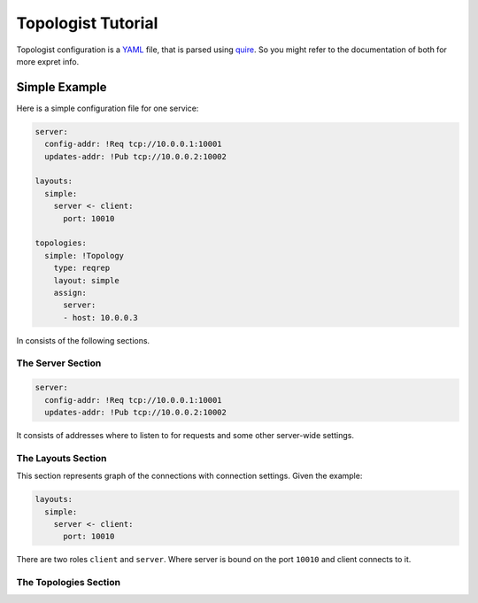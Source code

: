 ===================
Topologist Tutorial
===================

Topologist configuration is a YAML_ file, that is parsed using quire_. So
you might refer to the documentation of both for more expret info.


.. _quire: http://quire.readthedocs.org
.. _YAML: http://yaml.org


Simple Example
==============

Here is a simple configuration file for one service:

.. code-block:: yaml

    server:
      config-addr: !Req tcp://10.0.0.1:10001
      updates-addr: !Pub tcp://10.0.0.2:10002

    layouts:
      simple:
        server <- client:
          port: 10010

    topologies:
      simple: !Topology
        type: reqrep
        layout: simple
        assign:
          server:
          - host: 10.0.0.3

In consists of the following sections.

The Server Section
------------------

.. code-block:: yaml

    server:
      config-addr: !Req tcp://10.0.0.1:10001
      updates-addr: !Pub tcp://10.0.0.2:10002

It consists of addresses where to listen to for requests and some other
server-wide settings.


The Layouts Section
-------------------

This section represents graph of the connections with connection settings.
Given the example:

.. code-block:: yaml

    layouts:
      simple:
        server <- client:
          port: 10010

There are two roles ``client`` and ``server``. Where server is bound on the
port ``10010`` and client connects to it.


The Topologies Section
----------------------

